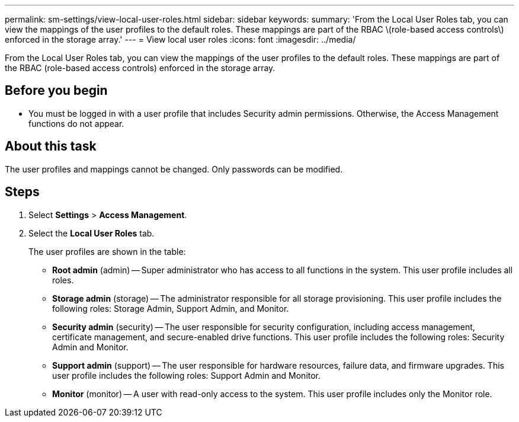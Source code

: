 ---
permalink: sm-settings/view-local-user-roles.html
sidebar: sidebar
keywords: 
summary: 'From the Local User Roles tab, you can view the mappings of the user profiles to the default roles. These mappings are part of the RBAC \(role-based access controls\) enforced in the storage array.'
---
= View local user roles
:icons: font
:imagesdir: ../media/

[.lead]
From the Local User Roles tab, you can view the mappings of the user profiles to the default roles. These mappings are part of the RBAC (role-based access controls) enforced in the storage array.

== Before you begin

* You must be logged in with a user profile that includes Security admin permissions. Otherwise, the Access Management functions do not appear.

== About this task

The user profiles and mappings cannot be changed. Only passwords can be modified.

== Steps

. Select *Settings* > *Access Management*.
. Select the *Local User Roles* tab.
+
The user profiles are shown in the table:

 ** *Root admin* (admin) -- Super administrator who has access to all functions in the system. This user profile includes all roles.
 ** *Storage admin* (storage) -- The administrator responsible for all storage provisioning. This user profile includes the following roles: Storage Admin, Support Admin, and Monitor.
 ** *Security admin* (security) -- The user responsible for security configuration, including access management, certificate management, and secure-enabled drive functions. This user profile includes the following roles: Security Admin and Monitor.
 ** *Support admin* (support) -- The user responsible for hardware resources, failure data, and firmware upgrades. This user profile includes the following roles: Support Admin and Monitor.
 ** *Monitor* (monitor) -- A user with read-only access to the system. This user profile includes only the Monitor role.
